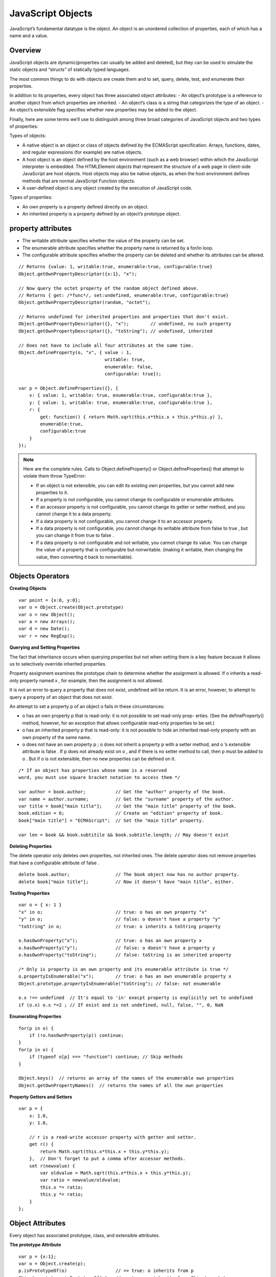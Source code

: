 JavaScript Objects
==================

JavaScript’s fundamental datatype is the object. An object is an unordered collection
of properties, each of which has a name and a value.


Overview
--------

JavaScript objects are dynamic(properties can usually be added and deleted), but they
can be used to simulate the static objects and “structs” of statically typed languages.

The most common things to do with objects are create them and to set, query, delete,
test, and enumerate their properties.

In addition to its properties, every object has three associated object attributes:
- An object’s prototype is a reference to another object from which properties are inherited.
- An object’s class is a string that categorizes the type of an object.
- An object’s extensible flag specifies whether new properties may be added to the object.

Finally, here are some terms we’ll use to distinguish among three broad categories of
JavaScript objects and two types of properties:

Types of objects:

- A native object is an object or class of objects defined by the ECMAScript specification.
  Arrays, functions, dates, and regular expressions (for example) are native objects.
- A host object is an object defined by the host environment (such as a web browser)
  within which the JavaScript interpreter is embedded. The HTMLElement objects
  that represent the structure of a web page in client-side JavaScript are host objects.
  Host objects may also be native objects, as when the host environment defines
  methods that are normal JavaScript Function objects.
- A user-defined object is any object created by the execution of JavaScript code.

Types of properties:

- An own property is a property defined directly on an object.
- An inherited property is a property defined by an object’s prototype object.


property attributes
-------------------

- The writable attribute specifies whether the value of the property can be set.
- The enumerable attribute specifies whether the property name is returned by a for/in loop.
- The configurable attribute specifies whether the property can be deleted and
  whether its attributes can be altered.

::

    // Returns {value: 1, writable:true, enumerable:true, configurable:true}
    Object.getOwnPropertyDescriptor({x:1}, "x");

    // Now query the octet property of the random object defined above.
    // Returns { get: /*func*/, set:undefined, enumerable:true, configurable:true}
    Object.getOwnPropertyDescriptor(random, "octet");

    // Returns undefined for inherited properties and properties that don't exist.
    Object.getOwnPropertyDescriptor({}, "x");        // undefined, no such property
    Object.getOwnPropertyDescriptor({}, "toString"); // undefined, inherited
    
    // Does not have to include all four attributes at the same time.
    Object.defineProperty(o, "x", { value : 1,
                                    writable: true,
                                    enumerable: false,
                                    configurable: true});

    var p = Object.defineProperties({}, {
        x: { value: 1, writable: true, enumerable:true, configurable:true },
        y: { value: 1, writable: true, enumerable:true, configurable:true },
        r: {
            get: function() { return Math.sqrt(this.x*this.x + this.y*this.y) },
            enumerable:true,
            configurable:true
        }
    });

.. note::
    Here are the complete rules. Calls to Object.defineProperty() or
    Object.defineProperties() that attempt to violate them throw TypeError:

    - If an object is not extensible, you can edit its existing own properties, but you
      cannot add new properties to it.
    - If a property is not configurable, you cannot change its configurable or enumerable
      attributes.
    - If an accessor property is not configurable, you cannot change its getter or setter
      method, and you cannot change it to a data property.
    - If a data property is not configurable, you cannot change it to an accessor property.
    - If a data property is not configurable, you cannot change its writable attribute from
      false to true , but you can change it from true to false .
    - If a data property is not configurable and not writable, you cannot change its value.
      You can change the value of a property that is configurable but nonwritable. (making
      it writable, then changing the value, then converting it back to nonwritable).


Objects Operators
-----------------

**Creating Objects**
::

    var point = {x:0, y:0};
    var o = Object.create(Object.prototype)
    var o = new Object();
    var a = new Arrays();
    var d = new Date();
    var r = new RegExp();

**Querying and Setting Properties**

The fact that inheritance occurs when querying properties but not when setting them
is a key feature because it allows us to selectively override inherited properties.

Property assignment examines the prototype chain to determine whether the assignment is allowed.
If o inherits a read-only property named x , for example, then the assignment is not allowed.

It is not an error to query a property that does not exist, undefined will be return.
It is an error, however, to attempt to query a property of an object that does not exist.

An attempt to set a property p of an object o fails in these circumstances:

- o has an own property p that is read-only: it is not possible to set read-only prop-
  erties. (See the defineProperty() method, however, for an exception that allows
  configurable read-only properties to be set.)
- o has an inherited property p that is read-only: it is not possible to hide an inherited
  read-only property with an own property of the same name.
- o does not have an own property p ; o does not inherit a property p with a setter
  method, and o ’s extensible attribute is false . If p does not already exist on o ,
  and if there is no setter method to call, then p must be added to o . But if o is not
  extensible, then no new properties can be defined on it.

::

    /* If an object has properties whose name is a reserved
    word, you must use square bracket notation to access them */

    var author = book.author;           // Get the "author" property of the book.
    var name = author.surname;          // Get the "surname" property of the author.
    var title = book["main title"];     // Get the "main title" property of the book.
    book.edition = 6;                   // Create an "edition" property of book.
    book["main title"] = "ECMAScript";  // Set the "main title" property.

    var len = book && book.subtitile && book.subtitle.length; // May doesn't exist

**Deleting Properties**

The delete operator only deletes own properties, not inherited ones.
The delete operator does not remove properties that have a configurable attribute of false .

::

    delete book.author;                 // The book object now has no author property.
    delete book["main title"];          // Now it doesn't have "main title", either.

**Testing Properties**
::

    var o = { x: 1 }
    "x" in o;                           // true: o has an own property "x"
    "y" in o;                           // false: o doesn't have a property "y"
    "toString" in o;                    // true: o inherits a toString property

    o.hasOwnProperty("x");              // true: o has an own property x
    o.hasOwnProperty("y");              // false: o doesn't have a property y
    o.hasOwnProperty("toString");       // false: toString is an inherited property

    /* Only is property is an own property and its enumerable attribute is true */
    o.propertyIsEnumerable("x");        // true: o has an own enumerable property x
    Object.prototype.propertyIsEnumerable("toString"); // false: not enumerable
    
    o.x !== undefined  // It's equal to 'in' execpt property is explicitly set to undefined 
    if (o.x) o.x *=2 ; // If exist and is not undefined, null, false, "", 0, NaN

**Enumerating Properties**
::

    for(p in o) {
        if (!o.hasOwnProperty(p)) continue;
    }
    for(p in o) {
        if (typeof o[p] === "function") continue; // Skip methods
    }

    Object.keys()  // returns an array of the names of the enumerable own properties
    Object.getOwnPropertyNames()  // returns the names of all the own properties

**Property Getters and Setters**
::

    var p = {
        x: 1.0,
        y: 1.0,

        // r is a read-write accessor property with getter and setter.
        get r() {
            return Math.sqrt(this.x*this.x + this.y*this.y);
        },  // Don't forget to put a comma after accessor methods.
        set r(newvalue) {
            var oldvalue = Math.sqrt(this.x*this.x + this.y*this.y);
            var ratio = newvalue/oldvalue;
            this.x *= ratio;
            this.y *= ratio;
        }
    };


Object Attributes
-----------------

Every object has associated prototype, class, and extensible attributes.

**The prototype Attribute**

::

    var p = {x:1};
    var o = Object.create(p);
    p.isPrototypeOf(o)                  // => true: o inherits from p
    Object.prototype.isPrototypeOf(o)   // => true: p inherits from Object.prototype
    
    Object.getPrototypeOf(o) ;          // => Object { x=1}

**The class Attribute**

::

    function classof(o) {
        if (o === null) return "Null";
        if (o === undefined) return "Undefined";
        return Object.prototype.toString.call(o).slice(8,-1);
    }
    classof(null)                       // => "Null"
    classof(1)                          // => "Number"
    classof("")                         // => "String"
    classof(false)                      // => "Boolean"
    classof({})                         // => "Object"
    classof([])                         // => "Array"
    classof(/./)                        // => "Regexp"
    classof(new Date())                 // => "Date"
    classof(window)                     // => "Window" (a client-side host object)
    function f() {};
    classof(new f());                   // => "Object"

**The extensible Attribute**
::

    var p = {x:1};
    Object.isExtensible(p)              // true
    Object.preventExtensions(p)         // make object nonextensible
    Object.isExtensible(p)              // false
    p.y = 1                             // will not report error, but y is not added
    p.y                                 // undefined
    Object.seal(p)                      // object nonextensible, and all the own properties nonconfigurable.
    Object.isSealed(p)                  // true
    delete p.x                          // return false means cannot delete it
    p.x                                 // still exist with value 1
    Object.freeze(p)                    // besides seal, all data properties will be read only.
    Object.isFrozen()                   // true


Object Methods
--------------

::

    var o = {x:1, y:1};
    s = o.toString() ;                  // "[object object]"
    s = JSON.stringify(o)               // "{"x":1, "y":1}"
    p = JSON.parse(s)                   // p is the deepcopy of o

    p = new Number(3)
    p.valueOf()                         // 3
